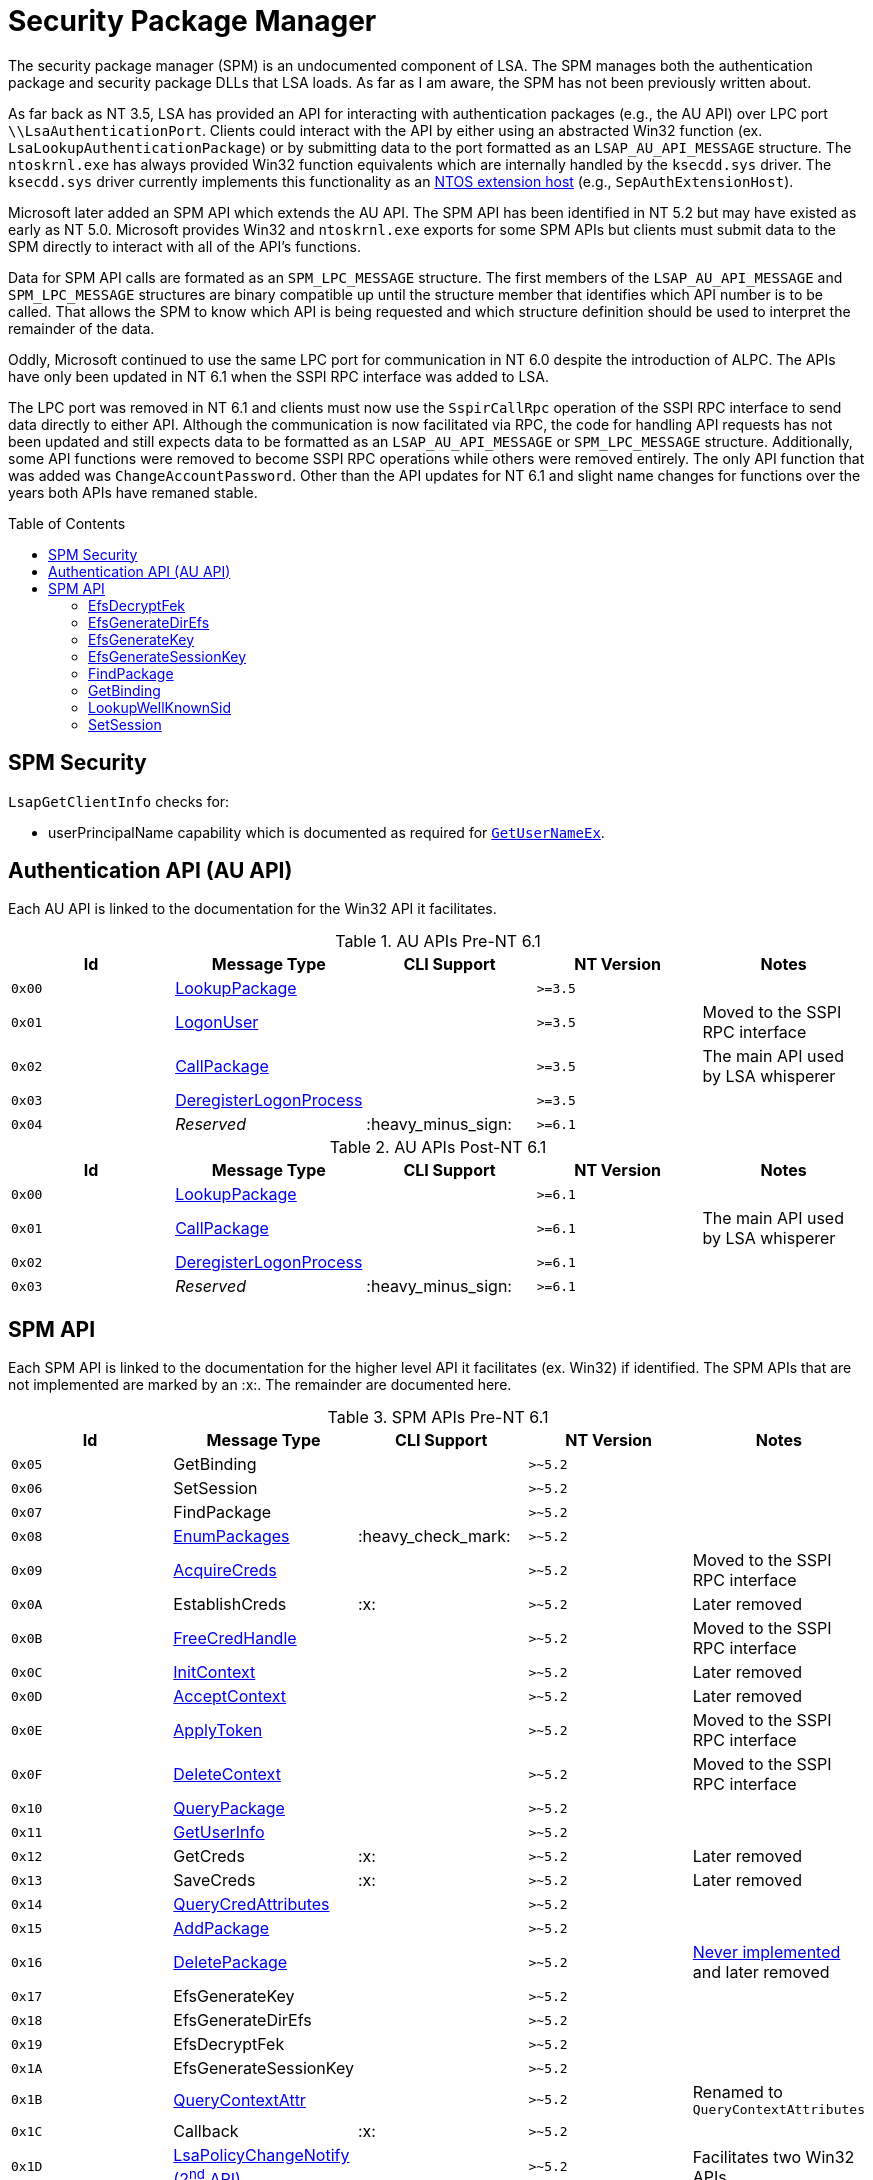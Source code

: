 ifdef::env-github[]
:note-caption: :pencil2:

endif::[]

= Security Package Manager
:toc: macro
// Links for the SPM tables
:2nd: pass:quotes[2^nd^]
:AcceptContext: https://learn.microsoft.com/en-us/windows/win32/api/sspi/nf-sspi-acceptsecuritycontext[AcceptContext]
:AcquireCreds: https://learn.microsoft.com/en-us/windows/win32/api/sspi/nf-sspi-acquirecredentialshandlew[AcquireCreds]
:AddCredential: https://learn.microsoft.com/en-us/windows/win32/api/sspi/nf-sspi-addcredentialsw[AddCredential]
:AddCredentials: https://learn.microsoft.com/en-us/windows/win32/api/sspi/nf-sspi-addcredentialsw[AddCredentials]
:AddPackage: https://learn.microsoft.com/en-us/windows/win32/api/sspi/nf-sspi-addsecuritypackagew[AddPackage]
:ApplyToken: https://learn.microsoft.com/en-us/windows/win32/api/sspi/nf-sspi-applycontroltoken[ApplyToken]
:ChangeAccountPassword: https://learn.microsoft.com/en-us/windows/win32/api/sspi/nf-sspi-changeaccountpasswordw[ChangeAccountPassword]
:DeleteContext: https://learn.microsoft.com/en-us/windows/win32/api/sspi/nf-sspi-deletesecuritycontext[DeleteContext]
:DeletePackage: https://learn.microsoft.com/en-us/windows/win32/api/sspi/nf-sspi-deletesecuritypackagew[DeletePackage]
:EnumLogonSession: https://learn.microsoft.com/en-us/windows/win32/api/ntsecapi/nf-ntsecapi-lsaenumeratelogonsessions[EnumLogonSession]
:EnumLogonSessions: https://learn.microsoft.com/en-us/windows/win32/api/ntsecapi/nf-ntsecapi-lsaenumeratelogonsessions[EnumLogonSessions]
:EnumPackages: https://learn.microsoft.com/en-us/windows/win32/api/sspi/nf-sspi-enumeratesecuritypackagesw[EnumPackages]
:FreeCredHandle: https://learn.microsoft.com/en-us/windows/win32/api/sspi/nf-sspi-freecredentialshandle[FreeCredHandle]
:GetLogonSessionData: https://learn.microsoft.com/en-us/windows/win32/api/ntsecapi/nf-ntsecapi-lsagetlogonsessiondata[GetLogonSessionData]
:GetUserInfo: https://learn.microsoft.com/en-us/windows/win32/api/ntsecpkg/nc-ntsecpkg-spgetuserinfofn[GetUserInfo]
:GetUserNameX: https://learn.microsoft.com/en-us/windows/win32/api/secext/nf-secext-getusernameexw[GetUserNameX]
:InitContext: https://learn.microsoft.com/en-us/windows/win32/api/sspi/nf-sspi-initializesecuritycontextw[InitContext]
:LookupAccountName: https://learn.microsoft.com/en-us/openspecs/windows_protocols/ms-lsat/b75eaac5-e4d1-4fc0-8dae-61d838b38701[LookupAccountName]
:LookupAccountNameX: https://learn.microsoft.com/en-us/openspecs/windows_protocols/ms-lsat/b75eaac5-e4d1-4fc0-8dae-61d838b38701[LookupAccountNameX]
:LookupAccountSidX: https://learn.microsoft.com/en-us/windows/win32/api/winbase/nf-winbase-lookupaccountsidw[LookupAccountSidX]
:LsaPolicyChangeNotify: https://learn.microsoft.com/en-us/windows/win32/api/ntsecapi/nf-ntsecapi-lsaregisterpolicychangenotification[LsaPolicyChangeNotify] https://learn.microsoft.com/en-us/windows/win32/api/ntsecapi/nf-ntsecapi-lsaunregisterpolicychangenotification[({2nd} API)]
:QueryContextAttr: https://learn.microsoft.com/en-us/windows/win32/api/sspi/nf-sspi-querycontextattributesexw[QueryContextAttr]
:QueryContextAttributes: https://learn.microsoft.com/en-us/windows/win32/api/sspi/nf-sspi-querycontextattributesexw[QueryContextAttributes]
:QueryCredAttributes: https://learn.microsoft.com/en-us/windows/win32/api/sspi/nf-sspi-querycredentialsattributesexw[QueryCredAttributes]
:QueryPackage: https://learn.microsoft.com/en-us/windows/win32/api/sspi/nf-sspi-querysecuritypackageinfow[QueryPackage]
:SetContextAttr: https://learn.microsoft.com/en-us/windows/win32/api/sspi/nf-sspi-setcontextattributesw[SetContextAttr]
:SetContextAttributes: https://learn.microsoft.com/en-us/windows/win32/api/sspi/nf-sspi-setcontextattributesw[SetContextAttributes]
:SetCredAttributes: https://learn.microsoft.com/en-us/windows/win32/api/sspi/nf-sspi-setcredentialsattributesw[SetCredAttributes]
//Links for the AU API
:CallPackage: https://learn.microsoft.com/en-us/windows/win32/api/ntsecapi/nf-ntsecapi-lsacallauthenticationpackage[CallPackage]
:DeregisterLogonProcess: https://learn.microsoft.com/en-us/windows/win32/api/ntsecapi/nf-ntsecapi-lsaderegisterlogonprocess[DeregisterLogonProcess]
:LogonUser: https://learn.microsoft.com/en-us/windows/win32/api/ntsecapi/nf-ntsecapi-lsalogonuser[LogonUser]
:LookupPackage: https://learn.microsoft.com/en-us/windows/win32/api/ntsecapi/nf-ntsecapi-lsalookupauthenticationpackage[LookupPackage]

The security package manager (SPM) is an undocumented component of LSA.
The SPM manages both the authentication package and security package DLLs that LSA loads.
As far as I am aware, the SPM has not been previously written about.

As far back as NT 3.5, LSA has provided an API for interacting with authentication packages (e.g., the AU API) over LPC port `\\LsaAuthenticationPort`.
Clients could interact with the API by either using an abstracted Win32 function (ex. `LsaLookupAuthenticationPackage`) or by submitting data to the port formatted as an `LSAP_AU_API_MESSAGE` structure.
The `ntoskrnl.exe` has always provided Win32 function equivalents which are internally handled by the `ksecdd.sys` driver.
The `ksecdd.sys` driver currently implements this functionality as an https://medium.com/yarden-shafir/yes-more-callbacks-the-kernel-extension-mechanism-c7300119a37a[NTOS extension host] (e.g., `SepAuthExtensionHost`).

Microsoft later added an SPM API which extends the AU API.
The SPM API has been identified in NT 5.2 but may have existed as early as NT 5.0.
Microsoft provides Win32 and `ntoskrnl.exe` exports for some SPM APIs but clients must submit data to the SPM directly to interact with all of the API's functions.

Data for SPM API calls are formated as an `SPM_LPC_MESSAGE` structure.
The first members of the `LSAP_AU_API_MESSAGE` and `SPM_LPC_MESSAGE` structures are binary compatible up until the structure member that identifies which API number is to be called.
That allows the SPM to know which API is being requested and which structure definition should be used to interpret the remainder of the data.

Oddly, Microsoft continued to use the same LPC port for communication in NT 6.0 despite the introduction of ALPC.
The APIs have only been updated in NT 6.1 when the SSPI RPC interface was added to LSA.

The LPC port was removed in NT 6.1 and clients must now use the `SspirCallRpc` operation of the SSPI RPC interface to send data directly to either API.
Although the communication is now facilitated via RPC, the code for handling API requests has not been updated and still expects data to be formatted as an `LSAP_AU_API_MESSAGE` or `SPM_LPC_MESSAGE` structure.
Additionally, some API functions were removed to become SSPI RPC operations while others were removed entirely.
The only API function that was added was `ChangeAccountPassword`.
Other than the API updates for NT 6.1 and slight name changes for functions over the years both APIs have remaned stable.

toc::[]

== SPM Security 

`LsapGetClientInfo` checks for:

- userPrincipalName capability which is documented as required for https://learn.microsoft.com/en-us/windows/uwp/packaging/app-capability-declarations[`GetUserNameEx`].

== Authentication API (AU API)

Each AU API is linked to the documentation for the Win32 API it facilitates.

.AU APIs Pre-NT 6.1
[%header]
|===
| Id     | Message Type             | CLI Support        | NT Version | Notes
| `0x00` | {LookupPackage}          |                    | `>=3.5`    | 
| `0x01` | {LogonUser}              |                    | `>=3.5`    | Moved to the SSPI RPC interface
| `0x02` | {CallPackage}            |                    | `>=3.5`    | The main API used by LSA whisperer
| `0x03` | {DeregisterLogonProcess} |                    | `>=3.5`    | 
| `0x04` | _Reserved_               | :heavy_minus_sign: | `>=6.1`    | 
|===

.AU APIs Post-NT 6.1
[%header]
|===
| Id     | Message Type             | CLI Support        | NT Version | Notes
| `0x00` | {LookupPackage}          |                    | `>=6.1`    |
| `0x01` | {CallPackage}            |                    | `>=6.1`    | The main API used by LSA whisperer
| `0x02` | {DeregisterLogonProcess} |                    | `>=6.1`    |
| `0x03` | _Reserved_               | :heavy_minus_sign: | `>=6.1`    |
|===

== SPM API

Each SPM API is linked to the documentation for the higher level API it facilitates (ex. Win32) if identified.
The SPM APIs that are not implemented are marked by an :x:.
The remainder are documented here.

.SPM APIs Pre-NT 6.1
[%header]
|===
| Id     | Message Type            | CLI Support        | NT Version | Notes
| `0x05` | GetBinding              |                    | `>~5.2`    | 
| `0x06` | SetSession              |                    | `>~5.2`    | 
| `0x07` | FindPackage             |                    | `>~5.2`    | 
| `0x08` | {EnumPackages}          | :heavy_check_mark: | `>~5.2`    | 
| `0x09` | {AcquireCreds}          |                    | `>~5.2`    | Moved to the SSPI RPC interface
| `0x0A` | EstablishCreds          | :x:                | `>~5.2`    | Later removed
| `0x0B` | {FreeCredHandle}        |                    | `>~5.2`    | Moved to the SSPI RPC interface
| `0x0C` | {InitContext}           |                    | `>~5.2`    | Later removed
| `0x0D` | {AcceptContext}         |                    | `>~5.2`    | Later removed
| `0x0E` | {ApplyToken}            |                    | `>~5.2`    | Moved to the SSPI RPC interface
| `0x0F` | {DeleteContext}         |                    | `>~5.2`    | Moved to the SSPI RPC interface
| `0x10` | {QueryPackage}          |                    | `>~5.2`    | 
| `0x11` | {GetUserInfo}           |                    | `>~5.2`    | 
| `0x12` | GetCreds                | :x:                | `>~5.2`    | Later removed
| `0x13` | SaveCreds               | :x:                | `>~5.2`    | Later removed
| `0x14` | {QueryCredAttributes}   |                    | `>~5.2`    | 
| `0x15` | {AddPackage}            |                    | `>~5.2`    | 
| `0x16` | {DeletePackage}         |                    | `>~5.2`    | https://dennisbabkin.com/blog/?t=when-developers-give-up-deletesecuritypackage-function[Never implemented] and later removed
| `0x17` | EfsGenerateKey          |                    | `>~5.2`    | 
| `0x18` | EfsGenerateDirEfs       |                    | `>~5.2`    | 
| `0x19` | EfsDecryptFek           |                    | `>~5.2`    | 
| `0x1A` | EfsGenerateSessionKey   |                    | `>~5.2`    | 
| `0x1B` | {QueryContextAttr}      |                    | `>~5.2`    | Renamed to `QueryContextAttributes`
| `0x1C` | Callback                | :x:                | `>~5.2`    | 
| `0x1D` | {LsaPolicyChangeNotify} |                    | `>~5.2`    | Facilitates two Win32 APIs
| `0x1E` | {GetUserNameX}          |                    | `>~5.2`    | Moved to the SSPI RPC interface
| `0x1F` | {AddCredential}         |                    | `>~5.2`    | Renamed to `AddCredentials`
| `0x20` | {EnumLogonSession}      | :heavy_check_mark: | `>~5.2`    | Renamed to `EnumLogonSessions`
| `0x21` | {GetLogonSessionData}   |                    | `>~5.2`    | 
| `0x22` | {SetContextAttr}        |                    | `>~5.2`    | Renamed to `SetContextAttributes`
| `0x23` | {LookupAccountSidX}     |                    | `>~5.2`    | Moved to the SSPI RPC interface
| `0x24` | {LookupAccountNameX}    |                    | `>~5.2`    | Renamed to `LookupAccountName`
| `0x25` | LookupWellKnownSid      |                    | `>~5.2`    | 
| `0x26` | _Reserved_              | :heavy_minus_sign: | `>~5.2`    | 
|===

NOTE: The SPM API has been identified in NT 5.2 but may have existed as early as NT 5.0.

.SPM APIs Post-NT 6.1
[%header]
|===
| Id     | Message Type             | CLI Support        | NT Version | Notes
| `0x04` | GetBinding               |                    | `>=6.1`    | 
| `0x05` | SetSession               |                    | `>=6.1`    | 
| `0x06` | FindPackage              |                    | `>=6.1`    | 
| `0x07` | {EnumPackages}           | :heavy_check_mark: | `>=6.1`    | 
| `0x08` | {QueryPackage}           |                    | `>=6.1`    | 
| `0x09` | {GetUserInfo}            |                    | `>=6.1`    | 
| `0x0A` | {QueryCredAttributes}    |                    | `>=6.1`    | 
| `0x0B` | {AddPackage}             |                    | `>=6.1`    | 
| `0x0C` | EfsGenerateKey           | :x:                | `>=6.1`    | 
| `0x0D` | EfsGenerateDirEfs        | :x:                | `>=6.1`    | 
| `0x0E` | EfsDecryptFek            | :x:                | `>=6.1`    | 
| `0x0F` | EfsGenerateSessionKey    | :x:                | `>=6.1`    | 
| `0x10` | Callback                 | :x:                | `>=6.1`    | 
| `0x11` | {QueryContextAttributes} |                    | `>=6.1`    | 
| `0x12` | {LsaPolicyChangeNotify}  |                    | `>=6.1`    | Facilitates two Win32 APIs
| `0x13` | {AddCredentials}         |                    | `>=6.1`    | 
| `0x14` | {EnumLogonSessions}      | :heavy_check_mark: | `>=6.1`    | 
| `0x15` | {GetLogonSessionData}    |                    | `>=6.1`    | 
| `0x16` | {SetContextAttributes}   |                    | `>=6.1`    | 
| `0x17` | {LookupAccountName}      |                    | `>=6.1`    | 
| `0x18` | LookupWellKnownSid       |                    | `>=6.1`    | 
| `0x19` | {SetCredAttributes}      |                    | `>=6.1`    | 
| `0x1A` | {ChangeAccountPassword}  |                    | `>=6.1`    | 
| `0x1B` | _Reserved_               | :heavy_minus_sign: | `>=6.1`    |
|===

=== EfsDecryptFek

May only be called from kernel mode.
Used by the EFS file system filter to recover the File Encryption Key (FEK) for a provided http://ntfs.com/attribute-encrypted-files.htm[`$EFS` attribute] for a file being decrypted.

=== EfsGenerateDirEfs

May only be called from kernel mode.
Used by the EFS file system filter to generate an encrypted files system (EFS) stream for a directory being encrypted.

=== EfsGenerateKey

May only be called from kernel mode.
Used by the EFS file system filter to generate a File Encryption Key (FEK) and encrypted files system (EFS) stream for a file being encrypted.

=== EfsGenerateSessionKey

May only be called from kernel mode.
Generates and returns a random 8 byte value.
The value was used by the EFS file system filter driver as a DES key that was used when decrypting FSCTL input buffers.

=== FindPackage

Resolves a package ID to a package name.

=== GetBinding

Returns the full path or DLL name for a specified package ID.

=== LookupWellKnownSid

Calls `CreateWellKnownSid` with the provided input and returns the result.

=== SetSession

Set an option for the LPC/ALPC session of the current client connection with LSA.

[%header]
|===
| Id    | Option           | Description
| `0x1` | Set status       | Returns `0`
| `0x2` | Add workqueue    | Originally added a workqueue to support threaded SPM calls. The option was later removed
| `0x3` | Remove workqueue | Never implemented
| `0x4` | Get dispatch     | Returns the address of `lsasrv!DispatchAPIDirect` when called from LSA. Otherwise return access denied
|===